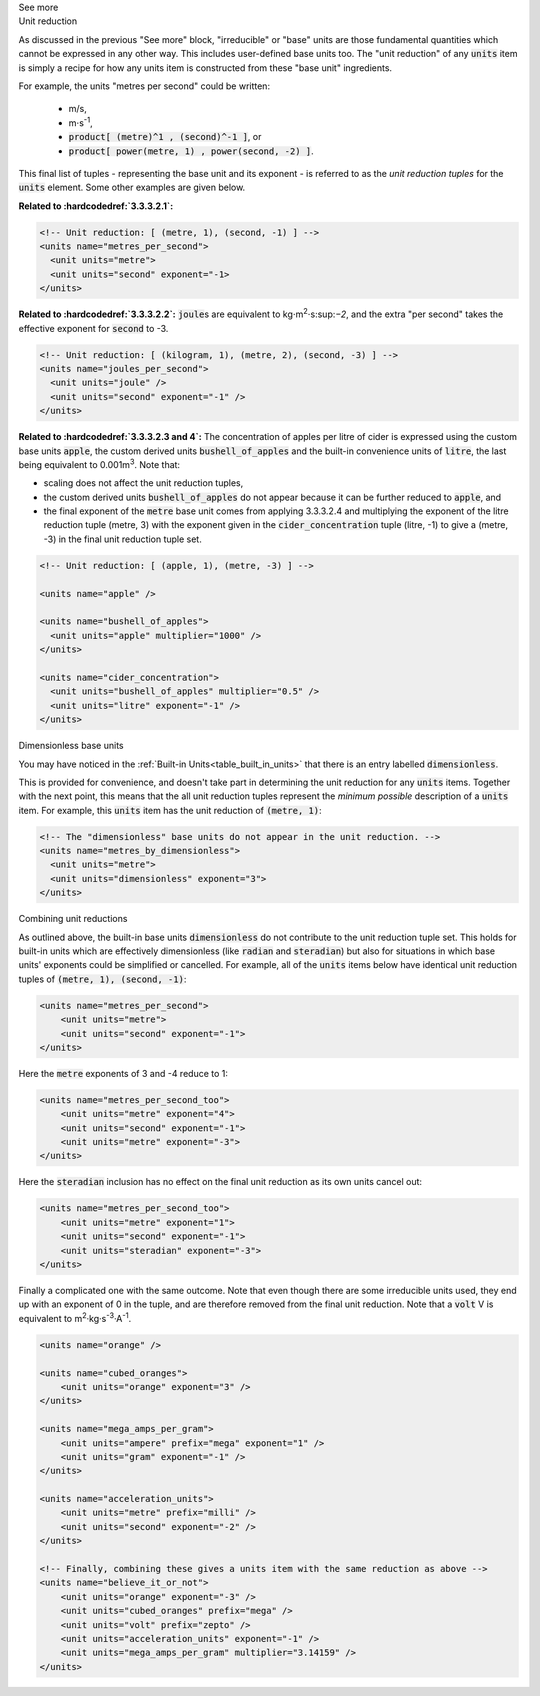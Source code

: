 .. _informC03_interpretation_of_units_3_2:

.. container:: toggle

  .. container:: header

    See more

  .. container:: infospec

    .. container:: heading3
    
      Unit reduction

    As discussed in the previous "See more" block, "irreducible" or "base" units are those fundamental quantities which cannot be expressed in any other way.
    This includes user-defined base units too.
    The "unit reduction" of any :code:`units` item is simply a recipe for how any units item is constructed from these "base unit" ingredients.

    For example, the units "metres per second" could be written:

      - m/s,
      - m⋅s\ :sup:`-1`,
      - :code:`product[ (metre)^1 , (second)^-1 ]`, or 
      - :code:`product[ power(metre, 1) , power(second, -2) ]`.

    This final list of tuples - representing the base unit and its exponent - is referred to as the *unit reduction tuples* for the :code:`units` element.
    Some other examples are given below.

    **Related to :hardcodedref:`3.3.3.2.1`:**

    .. code-block:: xml

        <!-- Unit reduction: [ (metre, 1), (second, -1) ] -->
        <units name="metres_per_second">
          <unit units="metre">
          <unit units="second" exponent="-1>
        </units>

    **Related to :hardcodedref:`3.3.3.2.2`:** :code:`joule`\ s are equivalent to kg⋅m\ :sup:`2`\ ⋅s:sup:`−2`\ , and the extra "per second" takes the effective exponent for :code:`second` to -3.

    .. code-block:: xml

        <!-- Unit reduction: [ (kilogram, 1), (metre, 2), (second, -3) ] -->
        <units name="joules_per_second">
          <unit units="joule" />
          <unit units="second" exponent="-1" />
        </units>

    **Related to :hardcodedref:`3.3.3.2.3 and 4`:** The concentration of apples per litre of cider is expressed using the custom base units :code:`apple`, the custom derived units :code:`bushell_of_apples` and the built-in convenience units of :code:`litre`, the last being equivalent to 0.001m\ :sup:`3`\ .
    Note that:

    - scaling does not affect the unit reduction tuples,
    - the custom derived units :code:`bushell_of_apples` do not appear because it can be further reduced to :code:`apple`, and
    - the final exponent of the :code:`metre` base unit comes from applying 3.3.3.2.4 and multiplying the exponent of the litre reduction tuple (metre, 3) with the exponent given in the :code:`cider_concentration` tuple (litre, -1) to give a (metre, -3) in the final unit reduction tuple set.

    .. code-block:: xml

        <!-- Unit reduction: [ (apple, 1), (metre, -3) ] -->

        <units name="apple" />

        <units name="bushell_of_apples">
          <unit units="apple" multiplier="1000" />
        </units>

        <units name="cider_concentration">
          <unit units="bushell_of_apples" multiplier="0.5" />
          <unit units="litre" exponent="-1" />
        </units>

    .. container:: heading3

      Dimensionless base units

    You may have noticed in the :ref:`Built-in Units<table_built_in_units>` that there is an entry labelled :code:`dimensionless`.

    This is provided for convenience, and doesn't take part in determining the unit reduction for any :code:`units` items.
    Together with the next point, this means that the all unit reduction tuples represent the *minimum possible* description of a :code:`units` item.
    For example, this :code:`units` item has the unit reduction of :code:`(metre, 1)`:

    .. code-block:: xml

        <!-- The "dimensionless" base units do not appear in the unit reduction. -->
        <units name="metres_by_dimensionless">
          <unit units="metre">
          <unit units="dimensionless" exponent="3">
        </units>

    .. container:: heading3

      Combining unit reductions

    As outlined above, the built-in base units :code:`dimensionless` do not contribute to the unit reduction tuple set.
    This holds for built-in units which are effectively dimensionless (like :code:`radian` and :code:`steradian`) but also for situations in which base units' exponents could be simplified or cancelled.
    For example, all of the :code:`units` items below have identical unit reduction tuples of :code:`(metre, 1), (second, -1)`:

    .. code-block:: xml

        <units name="metres_per_second">
            <unit units="metre">
            <unit units="second" exponent="-1">
        </units>

    Here the :code:`metre` exponents of 3 and -4 reduce to 1:

    .. code-block:: xml

        <units name="metres_per_second_too">
            <unit units="metre" exponent="4">
            <unit units="second" exponent="-1">
            <unit units="metre" exponent="-3">
        </units>

    Here the :code:`steradian` inclusion has no effect on the final unit reduction as its own units cancel out:

    .. code-block:: xml

        <units name="metres_per_second_too">
            <unit units="metre" exponent="1">
            <unit units="second" exponent="-1">
            <unit units="steradian" exponent="-3">
        </units>

    Finally a complicated one with the same outcome.
    Note that even though there are some irreducible units used, they end up with an exponent of 0 in the tuple, and are therefore removed from the final unit reduction.
    Note that a :code:`volt` V is equivalent to m\ :sup:`2`·kg·s\ :sup:`-3`·A\ :sup:`-1`\ .

    .. code-block:: xml

        <units name="orange" />

        <units name="cubed_oranges">
            <unit units="orange" exponent="3" />
        </units>

        <units name="mega_amps_per_gram">
            <unit units="ampere" prefix="mega" exponent="1" />
            <unit units="gram" exponent="-1" />
        </units>

        <units name="acceleration_units">
            <unit units="metre" prefix="milli" />
            <unit units="second" exponent="-2" />
        </units>

        <!-- Finally, combining these gives a units item with the same reduction as above -->
        <units name="believe_it_or_not">
            <unit units="orange" exponent="-3" />
            <unit units="cubed_oranges" prefix="mega" />
            <unit units="volt" prefix="zepto" />
            <unit units="acceleration_units" exponent="-1" />
            <unit units="mega_amps_per_gram" multiplier="3.14159" />
        </units>
